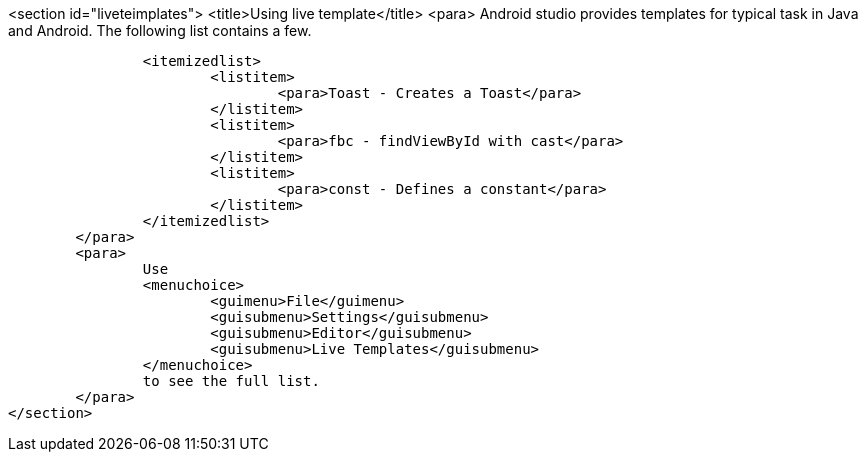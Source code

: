 <section id="liveteimplates">
	<title>Using live template</title>
	<para>
		Android studio provides templates for typical task in Java and Android. The following list contains a few.

		<itemizedlist>
			<listitem>
				<para>Toast - Creates a Toast</para>
			</listitem>
			<listitem>
				<para>fbc - findViewById with cast</para>
			</listitem>
			<listitem>
				<para>const - Defines a constant</para>
			</listitem>
		</itemizedlist>
	</para>
	<para>
		Use
		<menuchoice>
			<guimenu>File</guimenu>
			<guisubmenu>Settings</guisubmenu>
			<guisubmenu>Editor</guisubmenu>
			<guisubmenu>Live Templates</guisubmenu>
		</menuchoice>
		to see the full list.
	</para>
</section>